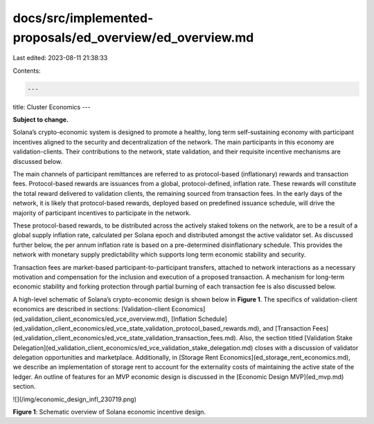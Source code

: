 docs/src/implemented-proposals/ed_overview/ed_overview.md
=========================================================

Last edited: 2023-08-11 21:38:33

Contents:

.. code-block:: md

    ---
title: Cluster Economics
---

**Subject to change.**

Solana’s crypto-economic system is designed to promote a healthy, long term self-sustaining economy with participant incentives aligned to the security and decentralization of the network. The main participants in this economy are validation-clients. Their contributions to the network, state validation, and their requisite incentive mechanisms are discussed below.

The main channels of participant remittances are referred to as protocol-based (inflationary) rewards and transaction fees. Protocol-based rewards are issuances from a global, protocol-defined, inflation rate. These rewards will constitute the total reward delivered to validation clients, the remaining sourced from transaction fees. In the early days of the network, it is likely that protocol-based rewards, deployed based on predefined issuance schedule, will drive the majority of participant incentives to participate in the network.

These protocol-based rewards, to be distributed across the actively staked tokens on the network, are to be a result of a global supply inflation rate, calculated per Solana epoch and distributed amongst the active validator set. As discussed further below, the per annum inflation rate is based on a pre-determined disinflationary schedule. This provides the network with monetary supply predictability which supports long term economic stability and security.

Transaction fees are market-based participant-to-participant transfers, attached to network interactions as a necessary motivation and compensation for the inclusion and execution of a proposed transaction. A mechanism for long-term economic stability and forking protection through partial burning of each transaction fee is also discussed below.

A high-level schematic of Solana’s crypto-economic design is shown below in **Figure 1**. The specifics of validation-client economics are described in sections: [Validation-client Economics](ed_validation_client_economics/ed_vce_overview.md), [Inflation Schedule](ed_validation_client_economics/ed_vce_state_validation_protocol_based_rewards.md), and [Transaction Fees](ed_validation_client_economics/ed_vce_state_validation_transaction_fees.md). Also, the section titled [Validation Stake Delegation](ed_validation_client_economics/ed_vce_validation_stake_delegation.md) closes with a discussion of validator delegation opportunities and marketplace. Additionally, in [Storage Rent Economics](ed_storage_rent_economics.md), we describe an implementation of storage rent to account for the externality costs of maintaining the active state of the ledger. An outline of features for an MVP economic design is discussed in the [Economic Design MVP](ed_mvp.md) section.

![](/img/economic_design_infl_230719.png)

**Figure 1**: Schematic overview of Solana economic incentive design.


